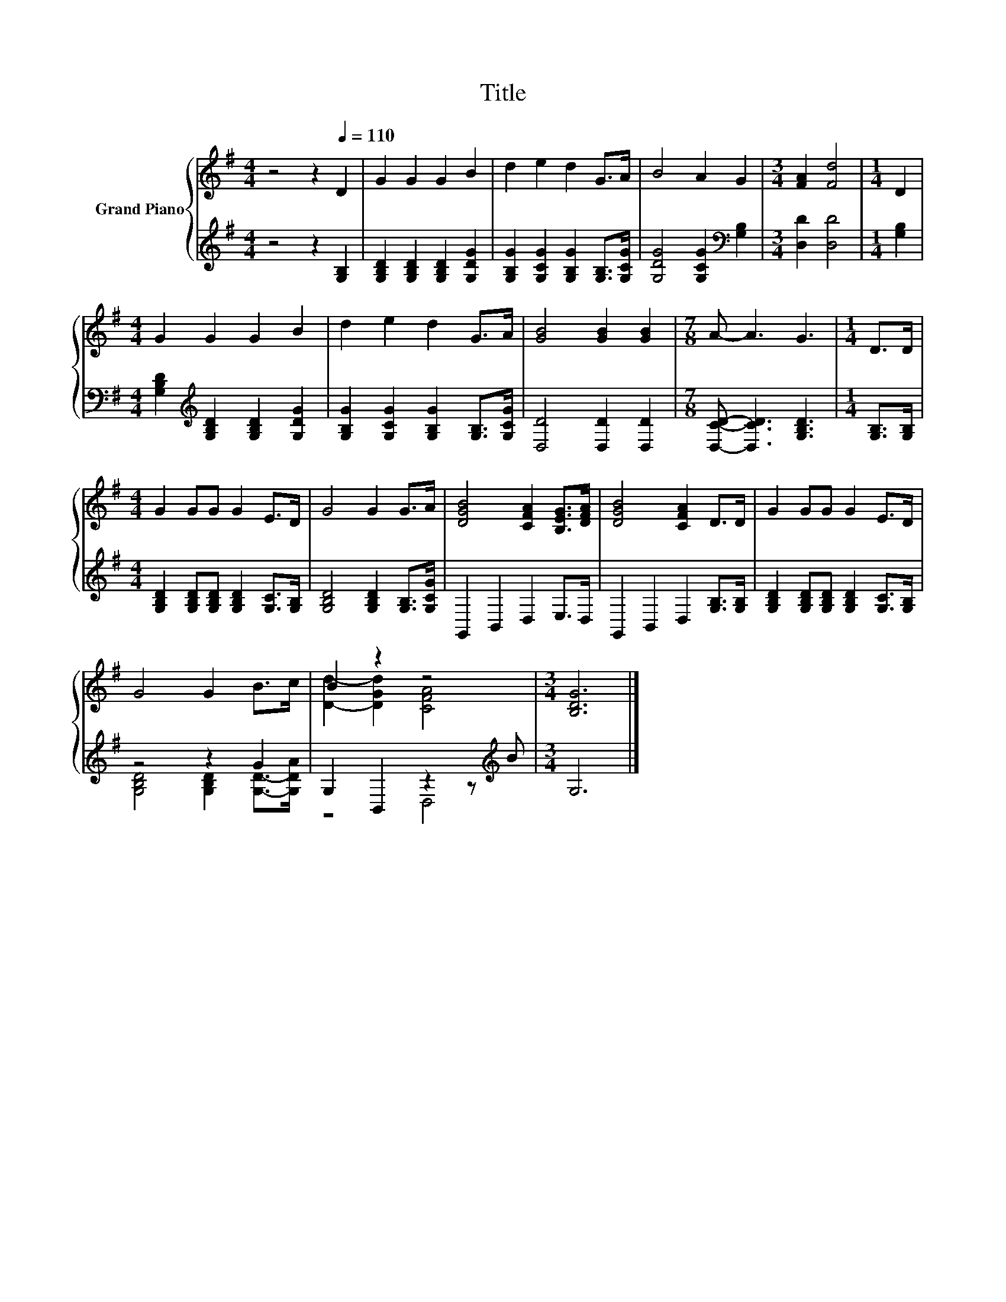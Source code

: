 X:1
T:Title
%%score { ( 1 4 ) | ( 2 3 ) }
L:1/8
M:4/4
K:G
V:1 treble nm="Grand Piano"
V:4 treble 
V:2 treble 
V:3 treble 
V:1
 z4 z2[Q:1/4=110] D2 | G2 G2 G2 B2 | d2 e2 d2 G>A | B4 A2 G2 |[M:3/4] [FA]2 [Fd]4 |[M:1/4] D2 | %6
[M:4/4] G2 G2 G2 B2 | d2 e2 d2 G>A | [GB]4 [GB]2 [GB]2 |[M:7/8] A- A3 G3 |[M:1/4] D>D | %11
[M:4/4] G2 GG G2 E>D | G4 G2 G>A | [DGB]4 [CFA]2 [B,EG]>[DFA] | [DGB]4 [CFA]2 D>D | G2 GG G2 E>D | %16
 G4 G2 B>c | B2 z2 z4 |[M:3/4] [B,DG]6 |] %19
V:2
 z4 z2 [G,B,]2 | [G,B,D]2 [G,B,D]2 [G,B,D]2 [G,DG]2 | [G,B,G]2 [G,CG]2 [G,B,G]2 [G,B,]>[G,CG] | %3
 [G,DG]4 [G,CG]2[K:bass] [G,B,]2 |[M:3/4] [D,D]2 [D,D]4 |[M:1/4] [G,B,]2 | %6
[M:4/4] [G,B,D]2[K:treble] [G,B,D]2 [G,B,D]2 [G,DG]2 | [G,B,G]2 [G,CG]2 [G,B,G]2 [G,B,]>[G,CG] | %8
 [D,D]4 [D,D]2 [D,D]2 |[M:7/8] [D,CD]- [D,CD]3 [G,B,D]3 |[M:1/4] [G,B,]>[G,B,] | %11
[M:4/4] [G,B,D]2 [G,B,D][G,B,D] [G,B,D]2 [G,C]>[G,B,] | [G,B,D]4 [G,B,D]2 [G,B,]>[G,CG] | %13
 G,,2 B,,2 D,2 E,>D, | G,,2 B,,2 D,2 [G,B,]>[G,B,] | %15
 [G,B,D]2 [G,B,D][G,B,D] [G,B,D]2 [G,C]>[G,B,] | z4 z2 G2 | G,2 B,,2 z2 z[K:treble] B | %18
[M:3/4] G,6 |] %19
V:3
 x8 | x8 | x8 | x6[K:bass] x2 |[M:3/4] x6 |[M:1/4] x2 |[M:4/4] x2[K:treble] x6 | x8 | x8 | %9
[M:7/8] x7 |[M:1/4] x2 |[M:4/4] x8 | x8 | x8 | x8 | x8 | [G,B,D]4 [G,B,D]2 [G,D]->[G,DA] | %17
 z4 D,4[K:treble] |[M:3/4] x6 |] %19
V:4
 x8 | x8 | x8 | x8 |[M:3/4] x6 |[M:1/4] x2 |[M:4/4] x8 | x8 | x8 |[M:7/8] x7 |[M:1/4] x2 | %11
[M:4/4] x8 | x8 | x8 | x8 | x8 | x8 | [Dd]2- [DGd]2 [CFA]4 |[M:3/4] x6 |] %19

